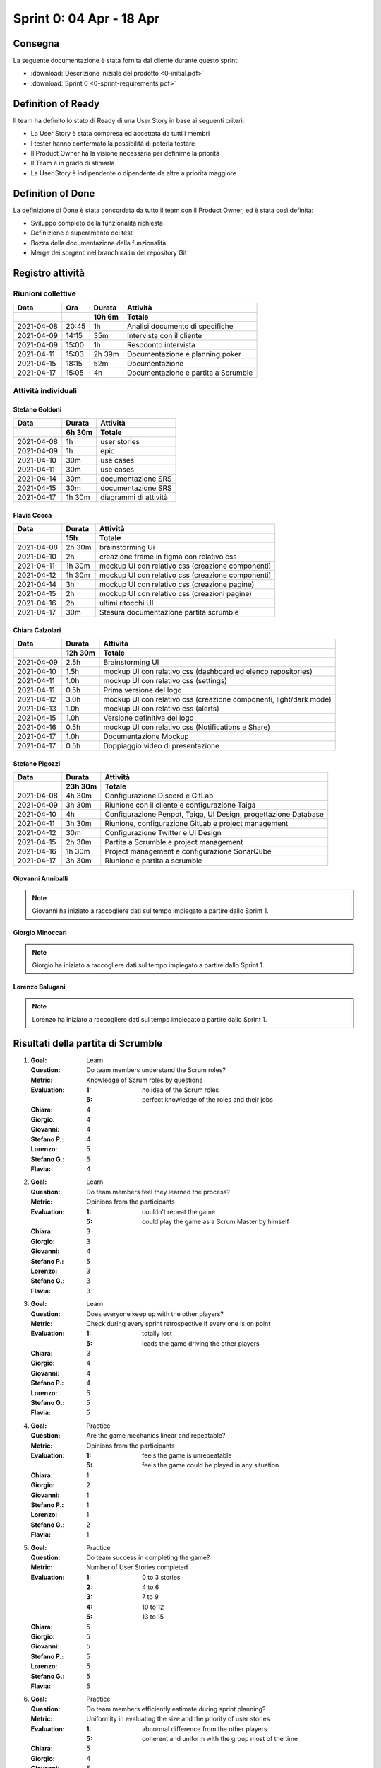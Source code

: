 Sprint 0: 04 Apr - 18 Apr
=========================

Consegna
--------

La seguente documentazione è stata fornita dal cliente durante questo sprint:

- :download:`Descrizione iniziale del prodotto <0-initial.pdf>`
- :download:`Sprint 0 <0-sprint-requirements.pdf>`


Definition of Ready
-------------------

Il team ha definito lo stato di Ready di una User Story in base ai seguenti criteri:

* La User Story è stata compresa ed accettata da tutti i membri
* I tester hanno confermato la possibilità di poterla testare
* Il Product Owner ha la visione necessaria per definirne la priorità
* Il Team è in grado di stimarla
* La User Story è indipendente o dipendente da altre a priorità maggiore


Definition of Done
------------------

La definizione di Done è stata concordata da tutto il team con il Product Owner, ed è stata così
definita:

* Sviluppo completo della funzionalità richiesta
* Definizione e superamento dei test
* Bozza della documentazione della funzionalità
* Merge dei sorgenti nel branch ``main`` del repository Git


Registro attività
-----------------

Riunioni collettive
^^^^^^^^^^^^^^^^^^^

.. list-table::
    :header-rows: 2

    * - Data
      - Ora
      - Durata
      - Attività
    * -
      -
      - 10h 6m
      - Totale

    * - 2021-04-08
      - 20:45
      - 1h
      - Analisi documento di specifiche
    * - 2021-04-09
      - 14:15
      - 35m
      - Intervista con il cliente
    * - 2021-04-09
      - 15:00
      - 1h
      - Resoconto intervista
    * - 2021-04-11
      - 15:03
      - 2h 39m
      - Documentazione e planning poker
    * - 2021-04-15
      - 18:15
      - 52m
      - Documentazione
    * - 2021-04-17
      - 15:05
      - 4h
      - Documentazione e partita a Scrumble


Attività individuali
^^^^^^^^^^^^^^^^^^^^

Stefano Goldoni
"""""""""""""""

.. list-table::
    :header-rows: 2

    * - Data
      - Durata
      - Attività
    * -
      - 6h 30m
      - Totale

    * - 2021-04-08
      - 1h
      - user stories
    * - 2021-04-09
      - 1h
      - epic
    * - 2021-04-10
      - 30m
      - use cases
    * - 2021-04-11
      - 30m
      - use cases
    * - 2021-04-14
      - 30m
      - documentazione SRS
    * - 2021-04-15
      - 30m
      - documentazione SRS
    * - 2021-04-17
      - 1h 30m
      - diagrammi di attività


Flavia Cocca
""""""""""""

.. list-table::
    :header-rows: 2

    * - Data
      - Durata
      - Attività
    * -
      - 15h
      - Totale

    * - 2021-04-08
      - 2h 30m
      - brainstorming Ui
    * - 2021-04-10
      - 2h
      - creazione frame in figma con relativo css
    * - 2021-04-11
      - 1h 30m
      - mockup UI con relativo css (creazione componenti)
    * - 2021-04-12
      - 1h 30m
      - mockup UI con relativo css (creazione componenti)
    * - 2021-04-14
      - 3h
      - mockup UI con relativo css (creazione pagine)
    * - 2021-04-15
      - 2h
      - mockup UI con relativo css (creazioni pagine)
    * - 2021-04-16
      - 2h
      - ultimi ritocchi UI
    * - 2021-04-17
      - 30m
      - Stesura documentazione partita scrumble


Chiara Calzolari
""""""""""""""""

.. list-table::
    :header-rows: 2

    * - Data
      - Durata
      - Attività
    * -
      - 12h 30m
      - Totale

    * - 2021-04-09
      - 2.5h
      - Brainstorming UI
    * - 2021-04-10
      - 1.5h
      - mockup UI con relativo css (dashboard ed elenco repositories)
    * - 2021-04-11
      - 1.0h
      - mockup UI con relativo css (settings)
    * - 2021-04-11
      - 0.5h
      - Prima versione del logo
    * - 2021-04-12
      - 3.0h
      - mockup UI con relativo css (creazione componenti, light/dark mode)
    * - 2021-04-13
      - 1.0h
      - mockup UI con relativo css (alerts)
    * - 2021-04-15
      - 1.0h
      - Versione definitiva del logo
    * - 2021-04-16
      - 0.5h
      - mockup UI con relativo css (Notifications e Share)
    * - 2021-04-17
      - 1.0h
      - Documentazione Mockup
    * - 2021-04-17
      - 0.5h
      - Doppiaggio video di presentazione


Stefano Pigozzi
"""""""""""""""

.. list-table::
    :header-rows: 2

    * - Data
      - Durata
      - Attività
    * -
      - 23h 30m
      - Totale

    * - 2021-04-08
      - 4h 30m
      - Configurazione Discord e GitLab
    * - 2021-04-09
      - 3h 30m
      - Riunione con il cliente e configurazione Taiga
    * - 2021-04-10
      - 4h
      - Configurazione Penpot, Taiga, UI Design, progettazione Database
    * - 2021-04-11
      - 3h 30m
      - Riunione, configurazione GitLab e project management
    * - 2021-04-12
      - 30m
      - Configurazione Twitter e UI Design
    * - 2021-04-15
      - 2h 30m
      - Partita a Scrumble e project management
    * - 2021-04-16
      - 1h 30m
      - Project management e configurazione SonarQube
    * - 2021-04-17
      - 3h 30m
      - Riunione e partita a scrumble


Giovanni Anniballi
""""""""""""""""""

.. note::

    Giovanni ha iniziato a raccogliere dati sul tempo impiegato a partire dallo Sprint 1.


Giorgio Minoccari
""""""""""""""""""

.. note::

    Giorgio ha iniziato a raccogliere dati sul tempo impiegato a partire dallo Sprint 1.


Lorenzo Balugani
""""""""""""""""

.. note::

    Lorenzo ha iniziato a raccogliere dati sul tempo impiegato a partire dallo Sprint 1.


Risultati della partita di Scrumble
-----------------------------------

#. :Goal: Learn
   :Question: Do team members understand the Scrum roles?
   :Metric: Knowledge of Scrum roles by questions
   :Evaluation: :1: no idea of the Scrum roles
                :5: perfect knowledge of the roles and their jobs
   :Chiara: 4
   :Giorgio: 4
   :Giovanni: 4
   :Stefano P.: 4
   :Lorenzo: 5
   :Stefano G.: 5
   :Flavia: 4

#. :Goal: Learn
   :Question: Do team members feel they learned the process?
   :Metric: Opinions from the participants
   :Evaluation: :1: couldn't repeat the game
                :5: could play the game as a Scrum Master by himself
   :Chiara: 3
   :Giorgio: 3
   :Giovanni: 4
   :Stefano P.: 5
   :Lorenzo: 3
   :Stefano G.: 3
   :Flavia: 3

#. :Goal: Learn
   :Question: Does everyone keep up with the other players?
   :Metric: Check during every sprint retrospective if every one is on point
   :Evaluation: :1: totally lost
                :5: leads the game driving the other players
   :Chiara: 3
   :Giorgio: 4
   :Giovanni: 4
   :Stefano P.: 4
   :Lorenzo: 5
   :Stefano G.: 5
   :Flavia: 5

#. :Goal: Practice
   :Question: Are the game mechanics linear and repeatable?
   :Metric: Opinions from the participants
   :Evaluation: :1: feels the game is unrepeatable
                :5: feels the game could be played in any situation
   :Chiara: 1
   :Giorgio: 2
   :Giovanni: 1
   :Stefano P.: 1
   :Lorenzo: 1
   :Stefano G.: 2
   :Flavia: 1

#. :Goal: Practice
   :Question: Do team success in completing the game?
   :Metric: Number of User Stories completed
   :Evaluation: :1: 0 to 3 stories
                :2: 4 to 6
                :3: 7 to 9
                :4: 10 to 12
                :5: 13 to 15
   :Chiara: 5
   :Giorgio: 5
   :Giovanni: 5
   :Stefano P.: 5
   :Lorenzo: 5
   :Stefano G.: 5
   :Flavia: 5

#. :Goal: Practice
   :Question: Do team members efficiently estimate during sprint planning?
   :Metric: Uniformity in evaluating the size and the priority of user stories
   :Evaluation: :1: abnormal difference from the other players
                :5: coherent and uniform with the group most of the time
   :Chiara: 5
   :Giorgio: 4
   :Giovanni: 5
   :Stefano P.: 4
   :Lorenzo: 5

#. :Goal: Cooperation
   :Question: Do team members know each other better?
   :Metric: Level of players' serenity throughout the game
   :Evaluation: :1: never speaks with the other players
                :5: talks friendly to anyone in every situation
   :Chiara: 4
   :Giorgio: 5
   :Giovanni: 5
   :Stefano P.: 5
   :Lorenzo: 5
   :Stefano G.: 5
   :Flavia: 4

#. :Goal: Cooperation
   :Question: Does the game let all players cooperate?
   :Metric: Contribution of every player during the game
   :Evaluation: :1: never puts effort in doing something
                :5: every time is willing to understand what is going on
   :Chiara: 4
   :Giorgio: 3
   :Giovanni: 3
   :Stefano P.: 2
   :Lorenzo: 3
   :Stefano G.: 4
   :Flavia: 3

#. :Goal: Cooperation
   :Question: Do team member consult each other about a topic?
   :Metric: Sharing of ideas
   :Evaluation: :1: never asks for an opinion
                :5: wants to discuss about every topic
   :Chiara: 5
   :Giorgio: 5
   :Giovanni: 5
   :Stefano P.: 3
   :Lorenzo: 5
   :Stefano G.: 4
   :Flavia: 5

#. :Goal: Motivation
   :Question: Do team members encourage collegues in need?
   :Metric: Players explain something other players don't understand
   :Evaluation: :1: not involved by the game
                :5: always makes sure everyone is on point
   :Chiara: 3
   :Giorgio: 5
   :Giovanni: 5
   :Stefano P.: 4
   :Lorenzo: 5
   :Stefano G.: 4
   :Flavia: 4

#. :Goal: Motivation
   :Question: Does PO help the team?
   :Metric: Quality of PO's advices to get better in the next sprints
   :Evaluation: :1: poor/absent advices
                :5: wise and helpful suggestions when is required
   :Stefano G.: 4

#. :Goal: Motivation
   :Question: Does the team come up with good ideas?
   :Metric: Effectiveness of sprint retrospective
   :Evaluation: :1: doesn't express opinions during retrospective
                :5: feels the retrospective fundamental to express opinions
   :Chiara: 4
   :Giorgio: 5
   :Giovanni: 5
   :Stefano P.: 5
   :Lorenzo: 5
   :Stefano G.: 5
   :Flavia: 5

#. :Goal: Problem Solving
   :Question: Do team members behave well when facing a problem?
   :Metric: Level of the technical debt at the end of the game
   :Evaluation: On the game board, if the debt pawn is on the lowest stage,the evaluation is 5, for every higher stage it decreases by 1
   :Chiara: 5
   :Giorgio: 5
   :Giovanni: 5
   :Stefano P.: 5
   :Lorenzo: 5
   :Stefano G.: 5
   :Flavia: 5

#. :Goal: Problem Solving
   :Question: Does team organize their tasks properly?
   :Metric: Average of tasks left at the end of each sprint
   :Evaluation: :1: 21+ average tasks left
                :2: 16-20 average tasks left
                :3: 11-15 average tasks left
                :4: 6-10 average tasks left
                :5: 0-5 average tasks left
   :Chiara: 5
   :Giorgio: 5
   :Giovanni: 5
   :Stefano P.: 5
   :Lorenzo: 5

#. :Goal: Problem Solving
   :Question: Does PO plan efficiently the Sprint Backlog?
   :Metric: Average of tasks left at the end of each sprint
   :Evaluation: :1: 21+ average tasks left
                :2: 16-20 average tasks left
                :3: 11-15 average tasks left
                :4: 6-10 average tasks left
                :5: 0-5 average tasks left
   :Stefano G.: 5




Statistiche
-----------

Gitinspector
^^^^^^^^^^^^^

Questa statistica è stata generata dal prof. Marcello Missiroli con
`Gitinspector`_ al termine dello Sprint.

- :download:`Sprint 0 <0-stats.html>`


.. _Gitinspector: https://github.com/ejwa/gitinspector
